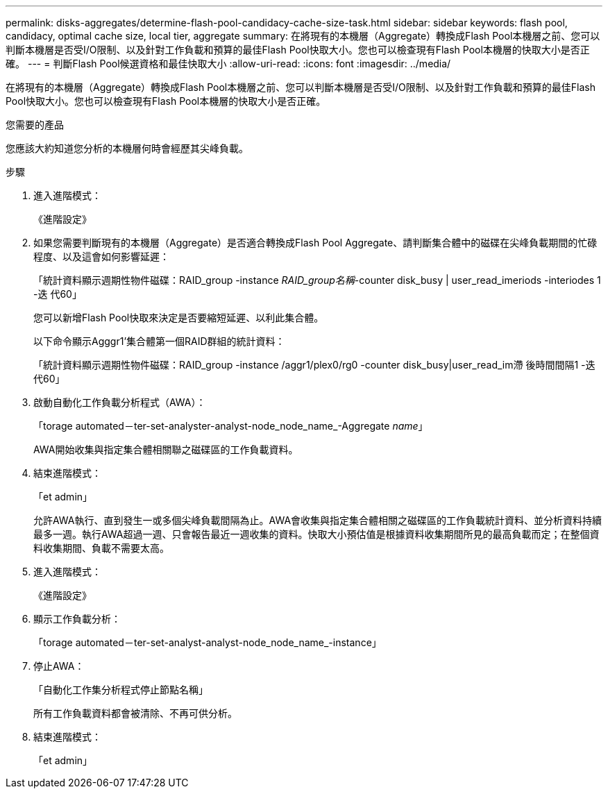 ---
permalink: disks-aggregates/determine-flash-pool-candidacy-cache-size-task.html 
sidebar: sidebar 
keywords: flash pool, candidacy, optimal cache size, local tier, aggregate 
summary: 在將現有的本機層（Aggregate）轉換成Flash Pool本機層之前、您可以判斷本機層是否受I/O限制、以及針對工作負載和預算的最佳Flash Pool快取大小。您也可以檢查現有Flash Pool本機層的快取大小是否正確。 
---
= 判斷Flash Pool候選資格和最佳快取大小
:allow-uri-read: 
:icons: font
:imagesdir: ../media/


[role="lead"]
在將現有的本機層（Aggregate）轉換成Flash Pool本機層之前、您可以判斷本機層是否受I/O限制、以及針對工作負載和預算的最佳Flash Pool快取大小。您也可以檢查現有Flash Pool本機層的快取大小是否正確。

.您需要的產品
您應該大約知道您分析的本機層何時會經歷其尖峰負載。

.步驟
. 進入進階模式：
+
《進階設定》

. 如果您需要判斷現有的本機層（Aggregate）是否適合轉換成Flash Pool Aggregate、請判斷集合體中的磁碟在尖峰負載期間的忙碌程度、以及這會如何影響延遲：
+
「統計資料顯示週期性物件磁碟：RAID_group -instance _RAID_group名稱_-counter disk_busy | user_read_imeriods -interiodes 1 -迭 代60」

+
您可以新增Flash Pool快取來決定是否要縮短延遲、以利此集合體。

+
以下命令顯示Agggr1'集合體第一個RAID群組的統計資料：

+
「統計資料顯示週期性物件磁碟：RAID_group -instance /aggr1/plex0/rg0 -counter disk_busy|user_read_im滯 後時間間隔1 -迭代60」

. 啟動自動化工作負載分析程式（AWA）：
+
「torage automated－ter-set-analyster-analyst-node_node_name_-Aggregate _name_」

+
AWA開始收集與指定集合體相關聯之磁碟區的工作負載資料。

. 結束進階模式：
+
「et admin」

+
允許AWA執行、直到發生一或多個尖峰負載間隔為止。AWA會收集與指定集合體相關之磁碟區的工作負載統計資料、並分析資料持續最多一週。執行AWA超過一週、只會報告最近一週收集的資料。快取大小預估值是根據資料收集期間所見的最高負載而定；在整個資料收集期間、負載不需要太高。

. 進入進階模式：
+
《進階設定》

. 顯示工作負載分析：
+
「torage automated－ter-set-analyst-analyst-node_node_name_-instance」

. 停止AWA：
+
「自動化工作集分析程式停止節點名稱」

+
所有工作負載資料都會被清除、不再可供分析。

. 結束進階模式：
+
「et admin」


